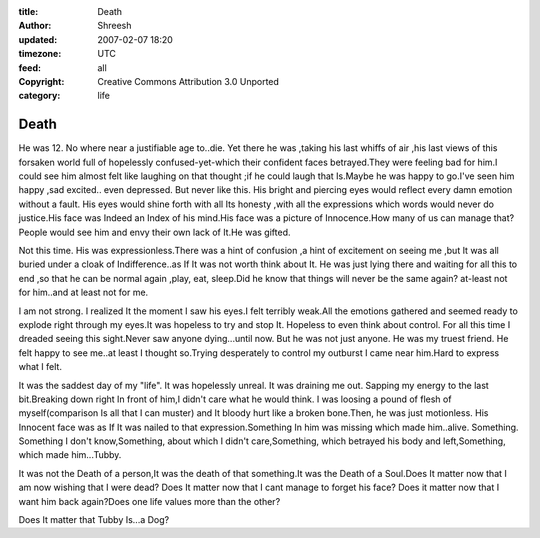 :title: Death
:author: Shreesh
:updated: 2007-02-07 18:20
:timezone: UTC
:feed: all
:copyright: Creative Commons Attribution 3.0 Unported
:category: life


Death
--------

He was 12. No where near a justifiable age to..die. Yet there he
was ,taking his last whiffs of air ,his last views of this forsaken world
full of hopelessly confused-yet-which their confident faces
betrayed.They were feeling bad for him.I could see him almost felt like
laughing on that thought ;if he could laugh that Is.Maybe he was happy to
go.I've seen him happy ,sad excited.. even depressed.
But never like this. His bright and piercing eyes would reflect every damn emotion
without a fault. His eyes would shine forth with all Its honesty ,with all
the expressions which words would never do justice.His face was Indeed
an Index of his mind.His face was a picture of Innocence.How many of us
can manage that? People would see him and envy their own lack of It.He
was gifted.

Not this time.
His was expressionless.There was a hint of confusion ,a hint of excitement on seeing me ,but It was all buried under a cloak of Indifference..as If It was not worth think about It. He was
just lying there and waiting for all this to end ,so that he can be normal again ,play, eat, sleep.Did he know that things will never be the same again? at-least not for him..and at least not for me.

I am not strong.
I realized It the moment I saw his eyes.I felt terribly weak.All the emotions gathered and seemed ready to explode right through my eyes.It was hopeless to try and stop
It. Hopeless to even think about control. For all this time I dreaded
seeing this sight.Never saw anyone dying...until now.
But he was not just anyone. He was my truest friend. He felt happy to see me..at least I
thought so.Trying desperately to control my outburst I came near
him.Hard to express what I felt.

It was the saddest day of my "life". It was hopelessly unreal. It was draining me out. Sapping my energy to the last bit.Breaking down right In front of him,I didn't care what he would
think. I was loosing a pound of flesh of myself(comparison Is all that I
can muster) and It bloody hurt like a broken bone.Then, he was just
motionless. His Innocent face was as If It was nailed to that expression.Something In him was missing which made him..alive.
Something.
Something I don't know,Something, about which I didn't care,Something, which betrayed his body and left,Something, which made him...Tubby.

It was not the Death of a person,It was the death of that something.It was the Death of a Soul.Does It matter now that I am now wishing that I were dead? Does It matter now that I cant manage to
forget his face? Does it matter now that I want him back again?Does one life values more than the other?

Does It matter that Tubby Is...a Dog?

